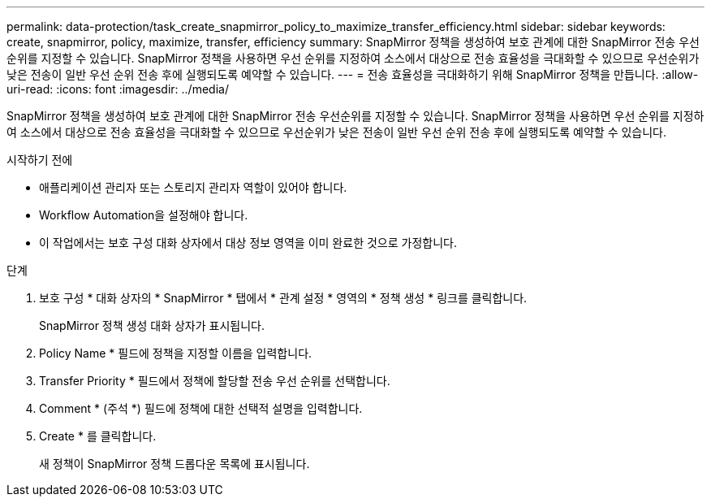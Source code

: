 ---
permalink: data-protection/task_create_snapmirror_policy_to_maximize_transfer_efficiency.html 
sidebar: sidebar 
keywords: create, snapmirror, policy, maximize, transfer, efficiency 
summary: SnapMirror 정책을 생성하여 보호 관계에 대한 SnapMirror 전송 우선순위를 지정할 수 있습니다. SnapMirror 정책을 사용하면 우선 순위를 지정하여 소스에서 대상으로 전송 효율성을 극대화할 수 있으므로 우선순위가 낮은 전송이 일반 우선 순위 전송 후에 실행되도록 예약할 수 있습니다. 
---
= 전송 효율성을 극대화하기 위해 SnapMirror 정책을 만듭니다.
:allow-uri-read: 
:icons: font
:imagesdir: ../media/


[role="lead"]
SnapMirror 정책을 생성하여 보호 관계에 대한 SnapMirror 전송 우선순위를 지정할 수 있습니다. SnapMirror 정책을 사용하면 우선 순위를 지정하여 소스에서 대상으로 전송 효율성을 극대화할 수 있으므로 우선순위가 낮은 전송이 일반 우선 순위 전송 후에 실행되도록 예약할 수 있습니다.

.시작하기 전에
* 애플리케이션 관리자 또는 스토리지 관리자 역할이 있어야 합니다.
* Workflow Automation을 설정해야 합니다.
* 이 작업에서는 보호 구성 대화 상자에서 대상 정보 영역을 이미 완료한 것으로 가정합니다.


.단계
. 보호 구성 * 대화 상자의 * SnapMirror * 탭에서 * 관계 설정 * 영역의 * 정책 생성 * 링크를 클릭합니다.
+
SnapMirror 정책 생성 대화 상자가 표시됩니다.

. Policy Name * 필드에 정책을 지정할 이름을 입력합니다.
. Transfer Priority * 필드에서 정책에 할당할 전송 우선 순위를 선택합니다.
. Comment * (주석 *) 필드에 정책에 대한 선택적 설명을 입력합니다.
. Create * 를 클릭합니다.
+
새 정책이 SnapMirror 정책 드롭다운 목록에 표시됩니다.


